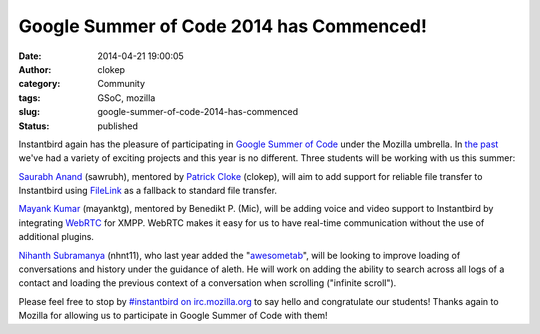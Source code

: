 Google Summer of Code 2014 has Commenced!
#########################################
:date: 2014-04-21 19:00:05
:author: clokep
:category: Community
:tags: GSoC, mozilla
:slug: google-summer-of-code-2014-has-commenced
:status: published

Instantbird again has the pleasure of participating in `Google Summer of Code`_
under the Mozilla umbrella. In `the`_ `past`_ we've had a variety of exciting
projects and this year is no different. Three students will be working with us
this summer:

`Saurabh Anand`_ (sawrubh), mentored by `Patrick Cloke`_ (clokep), will aim to
add support for reliable file transfer to Instantbird using `FileLink`_ as a
fallback to standard file transfer.

`Mayank Kumar`_ (mayanktg), mentored by Benedikt P. (Mic), will be adding voice
and video support to Instantbird by integrating `WebRTC`_ for XMPP. WebRTC makes
it easy for us to have real-time communication without the use of additional
plugins.

`Nihanth Subramanya`_ (nhnt11), who last year added the "`awesometab`_", will be
looking to improve loading of conversations and history under the guidance of
aleth. He will work on adding the ability to search across all logs of a contact
and loading the previous context of a conversation when scrolling ("infinite
scroll").

Please feel free to stop by `#instantbird on irc.mozilla.org`_ to say hello and
congratulate our students! Thanks again to Mozilla for allowing us to
participate in Google Summer of Code with them!

.. _Google Summer of Code: https://www.google-melange.com/gsoc/document/show/gsoc_program/google/gsoc2014/about_page
.. _the: {filename}/articles/google-summer-of-code-2012.rst
.. _past: {filename}/articles/google-summer-of-code-2013-projects-announced.rst
.. _Saurabh Anand: http://sawrubh.tumblr.com/
.. _Patrick Cloke: http://patrick.cloke.us/
.. _FileLink: https://support.mozilla.org/en-US/kb/filelink-large-attachments
.. _Mayank Kumar: http://mayanktg.github.io/
.. _WebRTC: http://www.webrtc.org/
.. _Nihanth Subramanya: http://nhnt11.com/blog/
.. _awesometab: {filename}/articles/first-milestone-of-the-awesometab-has-landed.rst
.. _#instantbird on irc.mozilla.org: irc://irc.mozilla.org/#instantbird
